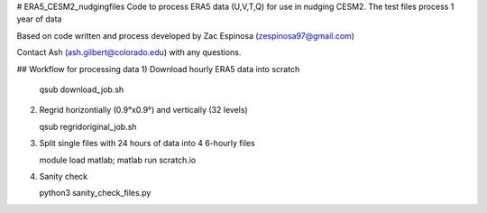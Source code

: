 # ERA5_CESM2_nudgingfiles
Code to process ERA5 data (U,V,T,Q) for use in nudging CESM2. The test files process 1 year of data

Based on code written and process developed by Zac Espinosa (zespinosa97@gmail.com)

Contact Ash (ash.gilbert@colorado.edu) with any questions.

## Workflow for processing data
1) Download hourly ERA5 data into scratch

   qsub download_job.sh

2) Regrid horizontially (0.9°x0.9°) and vertically (32 levels)

   qsub regridoriginal_job.sh

3) Split single files with 24 hours of data into 4 6-hourly files

   module load matlab; matlab
   run scratch.io

4) Sanity check

   python3 sanity_check_files.py

